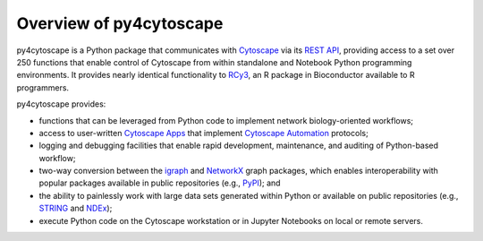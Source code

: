 .. Look here for code block commenting examples: http://www.sphinx-doc.org/en/master/usage/extensions/example_google.html#example-google
.. Look here for a general discussion of directives: https://docutils.sourceforge.io/docs/ref/rst/directives.html
.. Common formatting options: https://dockramer.com.au/creating-manuals-using-rst-and-sphinx-text-formatting/#:~:text=To%20designate%20%2A%2Abold%20text%2A%2A%2C%20use%20two%20asterisks%20before,before%20and%20after%20the%20text%20to%20be%20bolded.

.. _contents:

Overview of py4cytoscape
========================

py4cytoscape is a Python package that communicates with `Cytoscape <https://cytoscape.org>`_
via its `REST API <https://pubmed.ncbi.nlm.nih.gov/31477170/>`_, providing access to a set over 250 functions that
enable control of Cytoscape from within standalone and Notebook Python programming environments. It provides
nearly identical functionality to `RCy3 <https://www.ncbi.nlm.nih.gov/pmc/articles/PMC6880260/>`_, an R package in
Bioconductor available to R programmers.

py4cytoscape provides:

-  functions that can be leveraged from Python code to implement network biology-oriented workflows;
-  access to user-written `Cytoscape Apps <http://apps.cytoscape.org/>`_ that implement `Cytoscape Automation <https://pubmed.ncbi.nlm.nih.gov/31477170/>`_ protocols;
-  logging and debugging facilities that enable rapid development, maintenance, and auditing of Python-based workflow;
-  two-way conversion between the `igraph <https://igraph.org/python/>`_ and `NetworkX <https://networkx.github.io/documentation/stable/>`_ graph packages, which enables interoperability with popular packages available in public repositories (e.g., `PyPI <https://pypi.org/>`_); and
-  the ability to painlessly work with large data sets generated within Python or available on public repositories (e.g., `STRING <https://string-db.org/>`_ and `NDEx <http://ndexbio.org>`_);
-  execute Python code on the Cytoscape workstation or in Jupyter Notebooks on local or remote servers.

